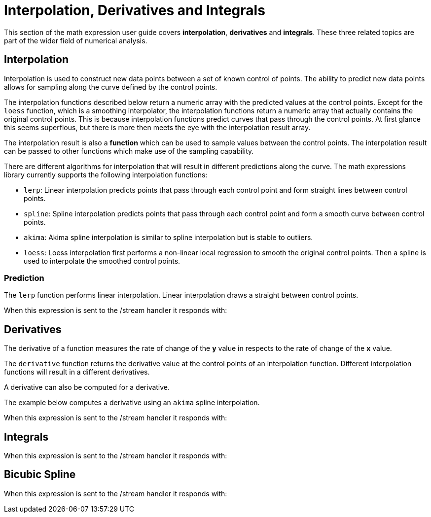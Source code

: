 = Interpolation, Derivatives and Integrals
// Licensed to the Apache Software Foundation (ASF) under one
// or more contributor license agreements.  See the NOTICE file
// distributed with this work for additional information
// regarding copyright ownership.  The ASF licenses this file
// to you under the Apache License, Version 2.0 (the
// "License"); you may not use this file except in compliance
// with the License.  You may obtain a copy of the License at
//
//   http://www.apache.org/licenses/LICENSE-2.0
//
// Unless required by applicable law or agreed to in writing,
// software distributed under the License is distributed on an
// "AS IS" BASIS, WITHOUT WARRANTIES OR CONDITIONS OF ANY
// KIND, either express or implied.  See the License for the
// specific language governing permissions and limitations
// under the License.

This section of the math expression user guide covers *interpolation*, *derivatives* and *integrals*.
These three related topics are part of the wider field of numerical analysis.

== Interpolation

Interpolation is used to construct new data points between a set of known control of points.
The ability to predict new data points allows for sampling along the curve defined by the
control points.

The interpolation functions described below return a numeric
array with the predicted values at the control points. Except for the `loess` function,
which is a smoothing interpolator, the interpolation functions return a
numeric array that actually contains the original control points. This is because
interpolation functions predict curves that pass through the control points. At first glance
this seems superflous, but there is more then meets the eye with the interpolation result array.

The interpolation result is also a *function* which can be used to sample values
between the control points. The interpolation result can be passed to other functions
which make use of the sampling capability.

There are different algorithms for interpolation that will result in different predictions
along the curve. The math expressions library currently supports the following
interpolation functions:

* `lerp`: Linear interpolation predicts points that pass through each control point and
  form straight lines between control points.
* `spline`: Spline interpolation predicts points that pass through each control point
and form a smooth curve between control points.
* `akima`: Akima spline interpolation is similar to spline interpolation but is stable to outliers.
* `loess`: Loess interpolation first performs a non-linear local regression to smooth the original
control points. Then a spline is used to interpolate the smoothed control points.

=== Prediction

The `lerp` function performs linear interpolation.
Linear interpolation draws a straight between control points.

[source,text]
----

----

When this expression is sent to the /stream handler it
responds with:

[source,json]
----

----




== Derivatives

The derivative of a function measures the rate of change of the *y* value in respects to the
rate of change of the *x* value.

The `derivative` function returns the derivative value at the control points of an interpolation
function. Different interpolation functions will result in a different derivatives.

A derivative can also be computed for a derivative.

The example below computes a derivative using an `akima` spline interpolation.

[source,text]
----

----

When this expression is sent to the /stream handler it
responds with:

[source,json]
----

----


== Integrals

[source,text]
----

----

When this expression is sent to the /stream handler it
responds with:

[source,json]
----

----

== Bicubic Spline

[source,text]
----

----

When this expression is sent to the /stream handler it
responds with:

[source,json]
----

----

